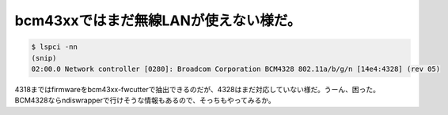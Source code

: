 ﻿bcm43xxではまだ無線LANが使えない様だ。
################################################



.. code-block:: none

   $ lspci -nn
   (snip)
   02:00.0 Network controller [0280]: Broadcom Corporation BCM4328 802.11a/b/g/n [14e4:4328] (rev 05)


4318まではfirmwareをbcm43xx-fwcutterで抽出できるのだが、4328はまだ対応していない様だ。うーん、困った。BCM4328ならndiswrapperで行けそうな情報もあるので、そっちもやってみるか。



.. author:: mkouhei
.. categories:: MacBook, Debian, network, 
.. tags::


